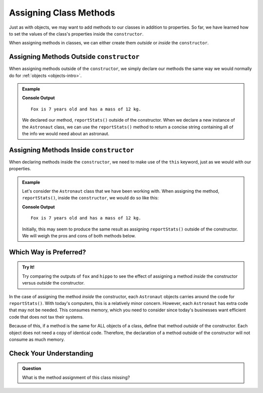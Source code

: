 .. _adding-class-methods:

Assigning Class Methods
========================

Just as with objects, we may want to add methods to our classes in addition to properties. 
So far, we have learned how to set the values of the class's properties inside the ``constructor``.

When assigning methods in classes, we can either create them `outside` or `inside` the ``constructor``.

Assigning Methods Outside ``constructor``
-----------------------------------------

When assigning methods outside of the ``constructor``, we simply declare our methods the same way we would normally do for :ref:`objects <objects-intro>`.

.. sourcecode:: js
   :linenos:

   class ClassName {
      constructor(parameters) {
         //assign properties with this.key = value
   	}

      methodName(parameters) {
         //function code
      }
   }

.. admonition:: Example

   .. sourcecode:: js
      :linenos:

      class Astronaut {
         constructor(name, age, mass){
            this.name = name,
            this.age = age,
            this.mass = mass
         }

         reportStats() {
            let stats = `${this.name} is ${this.age} years old and has a mass of ${this.mass} kg.`;
            return stats;
         }
      }

      let fox = new Astronaut('Fox', 7, 12);
      console.log(fox.reportStats());

   **Console Output**

   ::

      Fox is 7 years old and has a mass of 12 kg.

   We declared our method, ``reportStats()`` outside of the constructor.
   When we declare a new instance of the ``Astronaut`` class, we can use the ``reportStats()`` method to return a concise string containing all of the info we would need about an astronaut.

Assigning Methods Inside ``constructor``
-----------------------------------------

When declaring methods inside the ``constructor``, we need to make use of the ``this`` keyword, just as we would with our properties.

.. sourcecode:: js
   :linenos:

   class ClassName {
      constructor(parameters) {
         this.methodName = function(parameters) {
            //function code
         }
      }
   }

.. admonition:: Example

   Let's consider the ``Astronaut`` class that we have been working with.
   When assigning the method, ``reportStats()``, inside the ``constructor``, we would do so like this:

   .. sourcecode:: js
      :linenos:

      class Astronaut {
         constructor(name, age, mass){
            this.name = name,
            this.age = age,
            this.mass = mass,
            this.reportStats = function() {
               let stats = `${this.name} is ${this.age} years old and has a mass of ${this.mass} kg.`;
               return stats;
            }
         }
      }

      let fox = new Astronaut('Fox', 7, 12);

      console.log(fox.reportStats());


   **Console Output**

   ::

      Fox is 7 years old and has a mass of 12 kg.

   Initially, this may seem to produce the same result as assigning ``reportStats()`` outside of the constructor.
   We will weigh the pros and cons of both methods below.

Which Way is Preferred?
------------------------

.. admonition:: Try It!

   Try comparing the outputs of ``fox`` and ``hippo`` to see the effect of assigning a method `inside` the constructor versus `outside` the constructor.

   .. replit:: js
      :slug: ClassMethodsTryIt
      :linenos:

      // Here we assign the method inside the constructor
      class AstronautI {
         constructor(name, age, mass){
            this.name = name,
            this.age = age,
            this.mass = mass,
            this.reportStats = function() {
               let stats = `${this.name} is ${this.age} years old and has a mass of ${this.mass} kg.`;
               return stats;
            }
         }
      }

      // Here we assign the method outside fo the constructor
      class AstronautO {
         constructor(name, age, mass){
            this.name = name,
            this.age = age,
            this.mass = mass
         }

         reportStats() {
            let stats = `${this.name} is ${this.age} years old and has a mass of ${this.mass} kg.`;
            return stats;
   		}
	   }

      let fox = new AstronautI('Fox', 7, 12);
      let hippo = new AstronautO('Hippo', 25, 1000);

      console.log(fox);
      console.log(hippo);


In the case of assigning the method `inside` the constructor, each ``Astronaut`` objects carries around the code for ``reportStats()``.
With today's computers, this is a relatively minor concern. However, each ``Astronaut`` has extra code that may not be needed.
This consumes memory, which you need to consider since today's businesses want efficient code that does not tax their systems.

Because of this, if a method is the same for ALL objects of a class, define that method `outside` of the constructor.
Each object does not need a copy of identical code.
Therefore, the declaration of a method outside of the constructor will not consume as much memory.

Check Your Understanding
-------------------------

.. admonition:: Question

   What is the method assignment of this class missing?

   .. sourcecode:: js
      :linenos:

      class Plant {
         constructor(type, height) {
            this.type = type,
            this.height = height
         }

         grow  {
            this.height = this.height + 1
         }
      }
